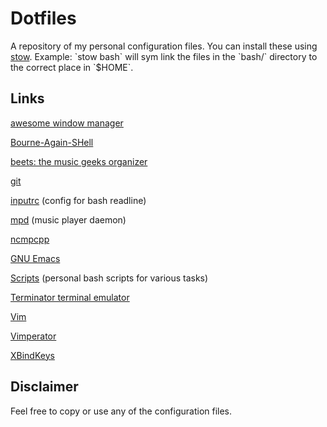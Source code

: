 * Dotfiles
  A repository of my personal configuration files. You can install
  these using [[http://www.gnu.org/software/stow/][stow]]. Example: `stow bash` will sym link the files in
  the `bash/` directory to the correct place in `$HOME`.

** Links

   [[http://awesome.naquadah.org/][awesome window manager]]

   [[https://savannah.gnu.org/git/?group=bash][Bourne-Again-SHell]]
   
   [[http://beets.radbox.org/][beets: the music geeks organizer]]

   [[http://git-scm.com/][git]]

   [[http://github.com/dotfiles/inputrc][inputrc]] (config for bash readline)
   
   [[http://www.musicpd.org/][mpd]] (music player daemon)

   [[http://ncmpcpp.rybczak.net/][ncmpcpp]]

   [[https://www.gnu.org/software/emacs/][GNU Emacs]]

   [[http://github.com/CodyReichert/dotfiles/scripts][Scripts]] (personal bash scripts for various tasks)
   
   [[https://launchpad.net/terminator][Terminator terminal emulator]]
   
   [[http://www.vim.org/][Vim]]
   
   [[http://www.vimperator.org/vimperator][Vimperator]]
   
   [[http://www.nongnu.org/xbindkeys/xbindkeys.html][XBindKeys]]


** Disclaimer
   Feel free to copy or use any of the configuration files.
